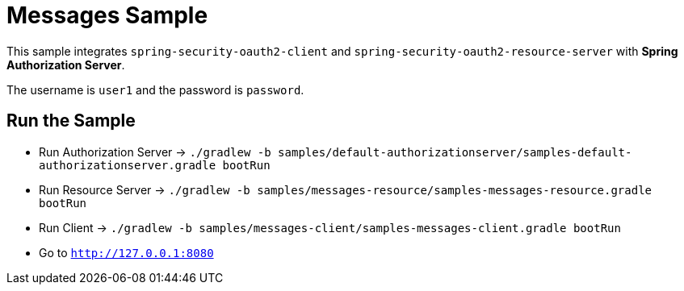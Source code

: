 = Messages Sample

This sample integrates `spring-security-oauth2-client` and `spring-security-oauth2-resource-server` with *Spring Authorization Server*.

The username is `user1` and the password is `password`.

== Run the Sample

* Run Authorization Server -> `./gradlew -b samples/default-authorizationserver/samples-default-authorizationserver.gradle bootRun`
* Run Resource Server -> `./gradlew -b samples/messages-resource/samples-messages-resource.gradle bootRun`
* Run Client -> `./gradlew -b samples/messages-client/samples-messages-client.gradle bootRun`
* Go to `http://127.0.0.1:8080`
